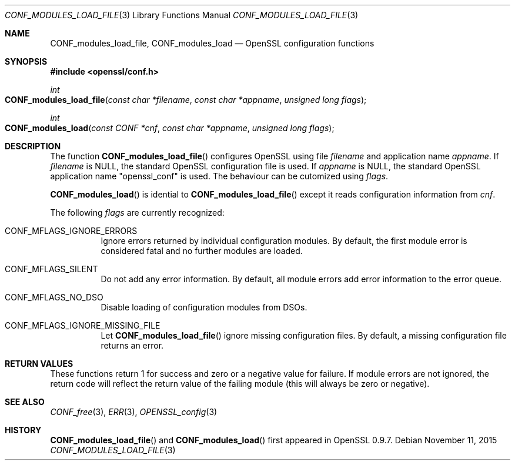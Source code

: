 .\"	$OpenBSD$
.\"
.Dd $Mdocdate: November 11 2015 $
.Dt CONF_MODULES_LOAD_FILE 3
.Os
.Sh NAME
.Nm CONF_modules_load_file ,
.Nm CONF_modules_load
.Nd OpenSSL configuration functions
.Sh SYNOPSIS
.In openssl/conf.h
.Ft int
.Fo CONF_modules_load_file
.Fa "const char *filename"
.Fa "const char *appname"
.Fa "unsigned long flags"
.Fc
.Ft int
.Fo CONF_modules_load
.Fa "const CONF *cnf"
.Fa "const char *appname"
.Fa "unsigned long flags"
.Fc
.Sh DESCRIPTION
The function
.Fn CONF_modules_load_file
configures OpenSSL using file
.Fa filename
and application name
.Fa appname .
If
.Fa filename
is
.Dv NULL ,
the standard OpenSSL configuration file is used.
If
.Fa appname
is
.Dv NULL ,
the standard OpenSSL application name
.Qq openssl_conf
is used.
The behaviour can be cutomized using
.Fa flags .
.Pp
.Fn CONF_modules_load
is idential to
.Fn CONF_modules_load_file
except it reads configuration information from
.Fa cnf .
.Pp
The following
.Fa flags
are currently recognized:
.Bl -tag -width Ds
.It Dv CONF_MFLAGS_IGNORE_ERRORS
Ignore errors returned by individual configuration modules.
By default, the first module error is considered fatal and no further
modules are loaded.
.It Dv CONF_MFLAGS_SILENT
Do not add any error information.
By default, all module errors add error information to the error queue.
.It Dv CONF_MFLAGS_NO_DSO
Disable loading of configuration modules from DSOs.
.It Dv CONF_MFLAGS_IGNORE_MISSING_FILE
Let
.Fn CONF_modules_load_file
ignore missing configuration files.
By default, a missing configuration file returns an error.
.El
.Sh RETURN VALUES
These functions return 1 for success and zero or a negative value for
failure.
If module errors are not ignored, the return code will reflect the return
value of the failing module (this will always be zero or negative).
.Sh SEE ALSO
.Xr CONF_free 3 ,
.Xr ERR 3 ,
.Xr OPENSSL_config 3
.Sh HISTORY
.Fn CONF_modules_load_file
and
.Fn CONF_modules_load
first appeared in OpenSSL 0.9.7.
